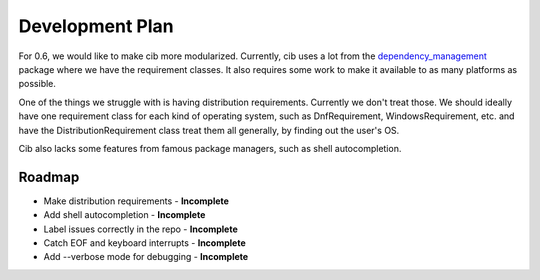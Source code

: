 Development Plan
================

For 0.6, we would like to make cib more modularized. Currently, cib uses
a lot from the
`dependency_management <https://gitlab.com/coala/package_manager>`__
package where we have the requirement classes. It also requires some work to
make it available to as many platforms as possible.

One of the things we struggle with is having distribution requirements.
Currently we don't treat those. We should ideally have one requirement class
for each kind of operating system, such as DnfRequirement, WindowsRequirement,
etc. and have the DistributionRequirement class treat them all generally,
by finding out the user's OS.

Cib also lacks some features from famous package managers, such as
shell autocompletion.

Roadmap
-------

- Make distribution requirements     - **Incomplete**
- Add shell autocompletion           - **Incomplete**
- Label issues correctly in the repo - **Incomplete**
- Catch EOF and keyboard interrupts  - **Incomplete**
- Add --verbose mode for debugging   - **Incomplete**
